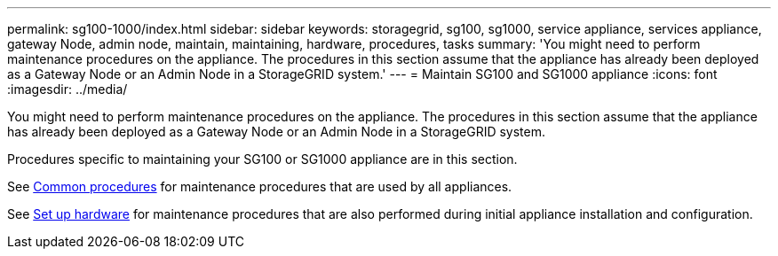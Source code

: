 ---
permalink: sg100-1000/index.html
sidebar: sidebar
keywords: storagegrid, sg100, sg1000, service appliance, services appliance, gateway Node, admin node, maintain, maintaining, hardware, procedures, tasks
summary: 'You might need to perform maintenance procedures on the appliance. The procedures in this section assume that the appliance has already been deployed as a Gateway Node or an Admin Node in a StorageGRID system.'
---
= Maintain SG100 and SG1000 appliance
:icons: font
:imagesdir: ../media/

[.lead]
You might need to perform maintenance procedures on the appliance. The procedures in this section assume that the appliance has already been deployed as a Gateway Node or an Admin Node in a StorageGRID system.

Procedures specific to maintaining your SG100 or SG1000 appliance are in this section. 

See xref:../commonhardware/index.adoc[Common procedures] for maintenance procedures that are used by all appliances. 

See xref:../installconfig/configuring-hardware.adoc[Set up hardware] for maintenance procedures that are also performed during initial appliance installation and configuration.
